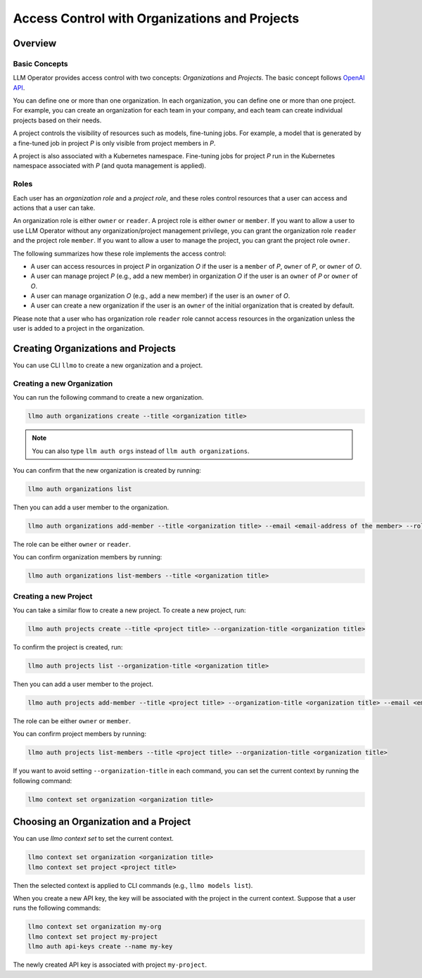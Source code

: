 Access Control with Organizations and Projects
==============================================

Overview
--------

Basic Concepts
^^^^^^^^^^^^^^

LLM Operator provides access control with two concepts: `Organizations` and `Projects`.
The basic concept follows `OpenAI API <https://help.openai.com/en/articles/9186755-managing-your-work-in-the-api-platform-with-projects>`_.

You can define one or more than one organization. In each organization, you can define one or more
than one project. For example, you can create an organization for each team in your company, and
each team can create individual projects based on their needs.

A project controls the visibility of resources such as models, fine-tuning jobs. For example, a model that is generated by a fine-tuned job in
project `P` is only visible from project members in `P`.

A project is also associated with a Kubernetes namespace. Fine-tuning jobs for project `P` run in the Kubernetes namespace
associated with `P` (and quota management is applied).

Roles
^^^^^

Each user has an `organization role` and a `project role`, and these roles control resources that a user can access and actions that a user can take.

An organization role is either ``owner`` or ``reader``. A project role is either ``owner`` or ``member``. If you want to allow a user
to use LLM Operator without any organization/project management privilege, you can grant the organization role ``reader`` and the project role ``member``.
If you want to allow a user to manage the project, you can grant the project role ``owner``.

The following summarizes how these role implements the access control:

- A user can access resources in project `P` in organization `O` if the user is a ``member`` of `P`, ``owner`` of `P`, or ``owner`` of `O`.
- A user can manage project `P` (e.g., add a new member) in organization `O` if the user is an ``owner`` of `P` or ``owner`` of `O`.
- A user can manage organization `O` (e.g., add a new member) if the user is an ``owner`` of `O`.
- A user can create a new organization if the user is an ``owner`` of the initial organization that is created by default.

Please note that a user who has organization role ``reader`` role cannot access resources in the organization unless the user is
added to a project in the organization.


Creating Organizations and Projects
-----------------------------------

You can use CLI ``llmo`` to create a new organization and a project.

Creating a new Organization
^^^^^^^^^^^^^^^^^^^^^^^^^^^

You can run the following command to create a new organization.

.. code-block:: console

   llmo auth organizations create --title <organization title>

.. note::

   You can also type ``llm auth orgs`` instead of ``llm auth organizations``.

You can confirm that the new organization is created by running:

.. code-block:: console

   llmo auth organizations list

Then you can add a user member to the organization.

.. code-block:: console

   llmo auth organizations add-member --title <organization title> --email <email-address of the member> --role <role>

The role can be either ``owner`` or ``reader``.

You can confirm organization members by running:

.. code-block:: console

   llmo auth organizations list-members --title <organization title>


Creating a new Project
^^^^^^^^^^^^^^^^^^^^^^

You can take a similar flow to create a new project. To create a new project, run:

.. code-block:: console

   llmo auth projects create --title <project title> --organization-title <organization title>

To confirm the project is created, run:

.. code-block:: console

   llmo auth projects list --organization-title <organization title>

Then you can add a user member to the project.

.. code-block:: console

   llmo auth projects add-member --title <project title> --organization-title <organization title> --email <email-address of the member> --role <role>

The role can be either ``owner`` or ``member``.

You can confirm project members by running:

.. code-block:: console

   llmo auth projects list-members --title <project title> --organization-title <organization title>

If you want to avoid setting ``--organization-title`` in each command, you can set the current context by running the following command:

.. code-block:: console

   llmo context set organization <organization title>


Choosing an Organization and a Project
--------------------------------------

You can use `llmo context set` to set the current context.

.. code-block:: console

   llmo context set organization <organization title>
   llmo context set project <project title>

Then the selected context is applied to CLI commands (e.g., ``llmo models list``).

When you create a new API key, the key will be associated with the project in the current context. Suppose that
a user runs the following commands:

.. code-block:: console

   llmo context set organization my-org
   llmo context set project my-project
   llmo auth api-keys create --name my-key

The newly created API key is associated with project ``my-project``.
